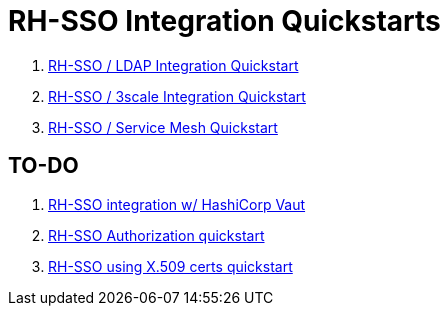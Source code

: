 = RH-SSO Integration Quickstarts


. link:docs/README_oidc_ldap.adoc[RH-SSO / LDAP Integration Quickstart]
. link:docs/README_api_oidc.adoc[RH-SSO / 3scale Integration Quickstart]
. link:docs/README_ossm.adoc[RH-SSO / Service Mesh Quickstart]

== TO-DO

. link:https://redhat.highspot.com/items/5fa02438628ba20e0fd010b5?lfrm=srp.3#30[RH-SSO integration w/ HashiCorp Vaut]
. link:https://stackoverflow.com/questions/42186537/resources-scopes-permissions-and-policies-in-keycloak[RH-SSO Authorization quickstart]
. link:https://developers.redhat.com/blog/2021/02/19/x-509-user-certificate-authentication-with-red-hats-single-sign-on-technology#overview[RH-SSO using X.509 certs quickstart]
